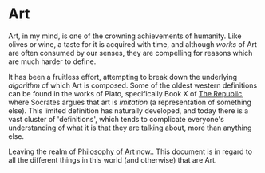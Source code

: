 * Art
:PROPERTIES:
:ID: a556be07-555e-4cc1-83d1-eaac2b7c4871
:END:
Art, in my mind, is one of the crowning achievements of humanity. Like
olives or wine, a taste for it is acquired with time, and although
/works/ of Art are often consumed by our senses, they are compelling
for reasons which are much harder to define.

It has been a fruitless effort, attempting to break down the
underlying /algorithm/ of which Art is composed. Some of the oldest
western definitions can be found in the works of Plato, specifically
Book X of [[https://en.wikipedia.org/wiki/Republic_(Plato)][The Republic]], where Socrates argues that art is /imitation/
(a representation of something else). This limited definition has
naturally developed, and today there is a vast cluster of
'definitions', which tends to complicate everyone's understanding of
what it is that they are talking about, more than anything else.

Leaving the realm of [[id:fb919b7b-57ed-4962-b9e9-6a0fbe30c02c][Philosophy of Art]] now.. This document is in
regard to all the different things in this world (and otherwise) that
are Art.
